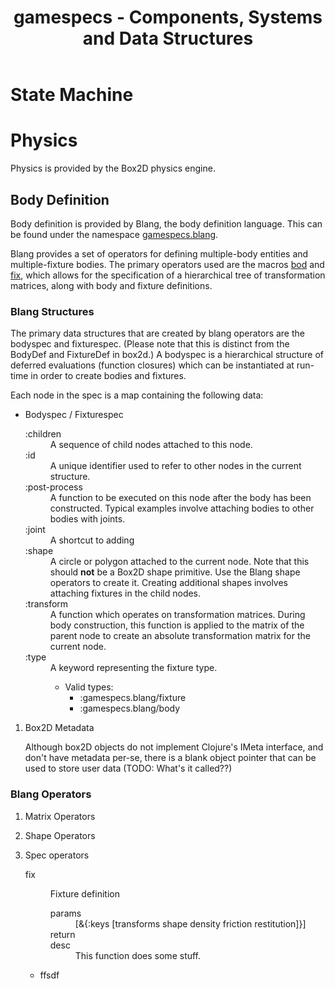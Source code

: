 #+TITLE: gamespecs - Components, Systems and Data Structures

* State Machine
  
* Physics

Physics is provided by the Box2D physics engine.

** Body Definition

Body definition is provided by Blang, the body definition language.
This can be found under the namespace _gamespecs.blang_. 

Blang provides a set of operators for defining multiple-body entities
and multiple-fixture bodies.  The primary operators used are the
macros _bod_ and _fix_, which allows for the specification of a
hierarchical tree of transformation matrices, along with body and
fixture definitions. 

*** Blang Structures

The primary data structures that are created by blang operators are the
bodyspec and fixturespec.  (Please note that this is distinct from the
BodyDef and FixtureDef in box2d.)  A bodyspec is a hierarchical
structure of deferred evaluations (function closures) which can be
instantiated at run-time in order to create bodies and fixtures.

Each node in the spec is a map containing the following data:

- Bodyspec / Fixturespec
  - :children :: A sequence of child nodes attached to this node.
  - :id :: A unique identifier used to refer to other nodes in the
           current structure.
  - :post-process :: A function to be executed on this node after the
                     body has been constructed.  Typical examples
                     involve attaching bodies to other bodies with
                     joints.
  - :joint :: A shortcut to adding 
  - :shape :: A circle or polygon attached to the current node.  Note
              that this should *not* be a Box2D shape primitive.  Use
              the Blang shape operators to create it.  Creating
              additional shapes involves attaching fixtures in the
              child nodes.
  - :transform :: A function which operates on transformation matrices.
		  During body construction, this function is applied to
                  the matrix of the parent node to create an absolute
                  transformation matrix for the current node.
  - :type :: A keyword representing the fixture type.
    - Valid types:
      - :gamespecs.blang/fixture
      - :gamespecs.blang/body
 

**** Box2D Metadata
Although box2D objects do not implement Clojure's IMeta interface,
and don't have metadata per-se, there is a blank object pointer that
can be used to store user data (TODO: What's it called??)

*** Blang Operators

**** Matrix Operators
     
**** Shape Operators
     
**** Spec operators
    - fix :: Fixture definition
      - params :: [&{:keys [transforms shape density friction
                  restitution]}]
      - return :: 
      - desc :: This function does some stuff. 
    - 
      - ffsdf :: 
